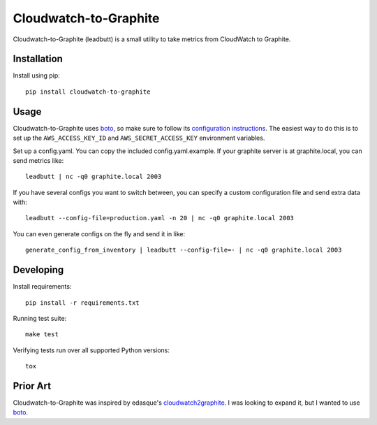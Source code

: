 Cloudwatch-to-Graphite
======================

.. image:: https://travis-ci.org/crccheck/cloudwatch-to-graphite.svg
    :target: https://travis-ci.org/crccheck/cloudwatch-to-graphite

Cloudwatch-to-Graphite (leadbutt) is a small utility to take metrics from
CloudWatch to Graphite.


Installation
------------

Install using pip::

    pip install cloudwatch-to-graphite


Usage
-----

Cloudwatch-to-Graphite uses `boto`_, so make sure to follow its `configuration
instructions`_. The easiest way to do this is to set up the
``AWS_ACCESS_KEY_ID`` and ``AWS_SECRET_ACCESS_KEY`` environment variables.

Set up a config.yaml. You can copy the included config.yaml.example. If your
graphite server is at graphite.local, you can send metrics like::

    leadbutt | nc -q0 graphite.local 2003

If you have several configs you want to switch between, you can specify a
custom configuration file and send extra data with::

    leadbutt --config-file=production.yaml -n 20 | nc -q0 graphite.local 2003

You can even generate configs on the fly and send it in like::

    generate_config_from_inventory | leadbutt --config-file=- | nc -q0 graphite.local 2003

.. _configuration instructions: http://boto.readthedocs.org/en/latest/boto_config_tut.html


Developing
----------

Install requirements::

    pip install -r requirements.txt

Running test suite::

    make test

Verifying tests run over all supported Python versions::

    tox


Prior Art
---------

Cloudwatch-to-Graphite was inspired by edasque's `cloudwatch2graphite`_. I was
looking to expand it, but I wanted to use `boto`_.

.. _cloudwatch2graphite: https://github.com/edasque/cloudwatch2graphite
.. _boto: https://boto.readthedocs.org/en/latest/


